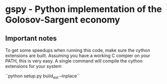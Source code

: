 * gspy - Python implementation of the Golosov-Sargent economy

** Important notes

To get some speedups when running this code, make sure the cython extensions
are built. Assuming you have a working C compier on your PATH, this is very
easy. A single command will compile the cython extensions for your system

``python setup.py build_ext --inplace``